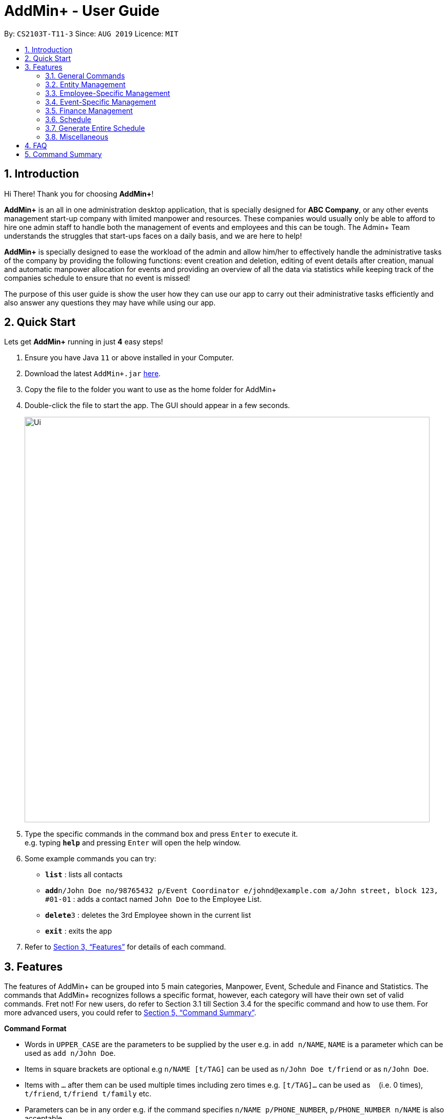 = AddMin+ - User Guide
:site-section: UserGuide
:toc:
:toc-title:
:toc-placement: preamble
:sectnums:
:imagesDir: images
:stylesDir: stylesheets
:xrefstyle: full
:experimental:
ifdef::env-github[]
:tip-caption: :bulb:
:note-caption: :information_source:
endif::[]
:repoURL: https://github.com/AY1920S1-CS2103T-T11-3/main

By: `CS2103T-T11-3`      Since: `AUG 2019`      Licence: `MIT`

== Introduction

Hi There! Thank you for choosing *AddMin+*!

*AddMin+* is an all in one administration desktop application, that is specially designed for *ABC Company*,
or any other events management start-up company with limited manpower and resources. These companies would usually
only be able to afford to hire one admin staff to handle both the management of events and employees and this can be tough.
The Admin+ Team understands the struggles that start-ups faces on a daily basis, and we are here to help!

*AddMin+* is specially designed to ease the workload of the admin and allow him/her to effectively handle the
administrative tasks of the company by providing the following functions: event creation and deletion, editing of
event details after creation, manual and automatic manpower allocation for events and providing an overview of all the
data via statistics while keeping track of the companies schedule to ensure that no event is missed!

The purpose of this user guide is show the user how they can use our app to carry out their administrative tasks
efficiently and also answer any questions they may have while using our app.

== Quick Start
Lets get *AddMin+* running in just *4* easy steps!

.  Ensure you have Java `11` or above installed in your Computer.
.  Download the latest `AddMin+.jar` link:{repoURL}/releases[here].
.  Copy the file to the folder you want to use as the home folder for AddMin+
.  Double-click the file to start the app. The GUI should appear in a few seconds.
+
image::Ui.png[width="790"]
+
.  Type the specific commands in the command box and press kbd:[Enter] to execute it. +
e.g. typing *`help`* and pressing kbd:[Enter] will open the help window.
.  Some example commands you can try:

* *`list`* : lists all contacts
* **`add`**`n/John Doe no/98765432 p/Event Coordinator e/johnd@example.com a/John street, block 123, #01-01` : adds a contact named `John Doe` to the Employee List.
* **`delete`**`3` : deletes the 3rd Employee shown in the current list
* *`exit`* : exits the app

.  Refer to <<Features>> for details of each command.

[[Features]]
== Features

====
The features of AddMin+ can be grouped into 5 main categories, Manpower, Event, Schedule and Finance and Statistics. The
commands that AddMin+ recognizes follows a specific format, however, each category will have their own set of valid commands.
Fret not! For new users, do refer to Section 3.1 till Section 3.4 for the specific command and how to use them.
For more advanced users, you could refer to <<Command Summary>>.

*Command Format*

* Words in `UPPER_CASE` are the parameters to be supplied by the user e.g. in `add n/NAME`, `NAME` is a parameter which can be used as `add n/John Doe`.
* Items in square brackets are optional e.g `n/NAME [t/TAG]` can be used as `n/John Doe t/friend` or as `n/John Doe`.
* Items with `…`​ after them can be used multiple times including zero times e.g. `[t/TAG]...` can be used as `{nbsp}` (i.e. 0 times), `t/friend`, `t/friend t/family` etc.
* Parameters can be in any order e.g. if the command specifies `n/NAME p/PHONE_NUMBER`, `p/PHONE_NUMBER n/NAME` is also acceptable.
* Previous commands can be accessed by using the *up-arrow keys*.
====

=== General Commands

==== Viewing help : `help`

Opens a help guide, a list of all commands for the user as a reference to.

Format: `help`

==== Search : `search`

Search for specific functions/properties

Format: `search`

==== Viewing help : `exit`

Exits and shuts down the program

Format: `exit`

=== Entity Management
AddMin+ contains two main entities - Employees and Events with similar commands, especially in Create, Read, Update and Delete (CRUD) operations.

==== List : `list_em | list_ev`

Employee: Shows the list of all employees on the company’s roster. Full details are truncated.

Event: Shows the list of all events on the company’s calendar. Full details are truncated.

Employee Format: `list_em`

Event Format: `list_ev`

==== Adding: `add | add_ev`

Employee: Adds an employee to the employee list

Event: Adds an event that the company is organizing or hosting to the company’s calendar.

Employee Format: `add n/NAME no/PHONE_NUMBER p/POSITION e/EMAIL a/ADDRESS [t/TAG]...`

Event Format: `add_ev n/EVENT_NAME m/MANPOWER_NEEDED on/DDMMYYYY till/DDMMYYYY at/LOCATION_NAME [t/TAG]...`

[TIP]
A employee can have any number of tags (including 0)

Add Employee Examples:
* `add n/John Doe no/98765432 p/cleaner e/johnd@example.com a/John street, block 123, #01-01`
* `add n/Betsy Crowe t/Enthusiastic p/CFO e/betsycrowe@example.com a/Newgate Prison no/1234567 t/criminal`

Add Event Examples:
* `add_ev n/Music Festival m/10 on/15092019 till/20092019 at/NUS t/Music`
* `add_ev n/Charity Run m/4 on/15092019 till/15092019 at/NUS`

==== Editing details : `edit_em | edit_ev`

Employee: Edit an existing employee in the employee list.

Event: Edits an existing event in the event list.

Employee Format: `edit_em INDEX n/NAME no/PHONE_NUMBER p/POSITION e/EMAIL a/ADDRESS [t/TAG]...`

Event Format Format: `edit_ev INDEX n/EVENT_NAME m/MANPOWER_NEEDED on/DDMMYYYY till/DDMMYYYY at/LOCATION_NAME [t/TAG]...`

****
* Edits the entity at the specified `INDEX`. The index refers to the index number shown in the displayed entity list. The index *must be a positive integer* 1, 2, 3, ...
* At least one of the optional fields must be provided.
* Existing values will be updated to the input values.
* When editing tags, the existing tags of the entity will be removed i.e adding of tags is not cumulative.
* You can remove all the entity's tags by typing `t/` without specifying any tags after it.
****

Employee Edit Examples:

* `edit_em 1 no/91234567 e/johndoe@example.com` +
Edits the employeePhone number and employeeEmail address of the 1st employee to be `91234567` and `johndoe@example.com` respectively.
* `edit_em 2 n/Betsy Crower t/` +
Edits the name of the 2nd employee to be `Betsy Crower` and clears all existing tags.

Event Edit Examples:

* `edit_ev 1 on/16092019` +
Edits the start date of the 1st event to be on the 16th September, 2019.
* `edit_ev 2 n/Concert t/` +
Edits the name of the 2nd event to be `Concert` and clears all existing tags.


==== Find: `find_em | find_ev`

Find entities whose names contain any of the given keywords.

Employee Format: `find_em KEYWORD [MORE_KEYWORDS]`

Event Format: `find_ev KEYWORD [MORE_KEYWORDS]`

****
* The search is case insensitive. e.g `hans` will match `Hans`
* The order of the keywords does not matter. e.g. `Hans Bo` will match `Bo Hans`
* Only the name of the entity is searched.
* Only full words will be matched e.g. `Han` will not match `Hans`
* Entities matching at least one keyword will be returned (i.e. `OR` search). e.g. `Hans Bo` will return `Hans Gruber`, `Bo Yang`
****

Examples:

* `find_em John` +
Returns `john` and `John Doe`
* `find_em Betsy Tim John` +
Returns any entity having names `Betsy`, `Tim`, or `John`

==== Deleting an entity : `delete_em | delete_ev`

Deletes the entity from the employee roster/event calendar.

Employee Format: `delete_em INDEX`

Event Format: `delete_ev INDEX`

****
* Deletes the entity at the specified `INDEX`.
* The index refers to the index number shown in the displayed employee list.
* The index *must be a positive integer* 1, 2, 3, ...
****

Examples:

* `list_em` +
`delete_em 2` +
Deletes the 2nd employee in the displayed employee list.
* `find Music` +
`delete_ev 1` +
Deletes the 1st event in the results of the `find` command.

=== Employee-Specific Management

==== Log Working Hours: `log`

Logs the working hours of the current employee for today. Useful for employees who are paid by the hour.

Format: `log INDEX DDMMYYYY HOURSWORKED`

****
* Logs working hours of a employee at the specified `INDEX`.
* The index refers to the index number shown in the displayed employee list.
* The index *must be a positive integer* 1, 2, 3, ...
* `HOURSWORKED` must be a positive integer.
* If the hours worked for that day is already recorded, a new entry will override the previous log.
****

Examples:

* `list_ev` +
`log 2 30092019 8` +
2nd Employee in the employee list is logged with 8 hours on the 30th September
* `log 2 30092019 7` +
2nd Employee in the employee list has 8 hours previously logged, is now overwritten with 7 hours.

//tag::calvin[]
=== Event-Specific Management
==== Automated allocation of Employees to Events: `allocate` (also a GUI feature)

Automatically chooses and allocates employees that meet the requirements to events .

Format: `allocate EVENT_INDEX [n/NUMBER] [t/TAG]...`

[TIP]
Fields in [] are optional.
Random selection of employee to allocate if supply exceeds demand of event.

****
* Allocates a `NUMBER` of employees to the event at the specified `EVENT_INDEX` filtered based on `TAG`.
* The `EVENT_INDEX` refers to the index number shown in the displayed event list.
* The `NUMBER` refers to the number of employees to be allocated to the event.
* Both `EVENT_INDEX` and `NUMBER` *must be a positive integer* 1, 2, 3, ...
* If no `NUMBER` is specified, it is assumed to be the current manpower count required by the event.

****

Examples:

* `allocate 1` +
Allocates available employees to the 1st event.
* `allocate 2 n/3 t/female` +
Allocates 3 employees who are tagged as 'female' to the 2nd event.


==== Manually allocation of Employees to Events: `allocatem`

Manually chooses and allocates employees to events.

Format: `allocatem EVENT_INDEX n/EMPLOYEE_INDEX`

****
* Allocates an employee with `EMPLOYEE_INDEX` to the event at the specified `EVENT_INDEX`.
* The `EVENT_INDEX` refers to the index number shown in the displayed event list.
* The `EMPLOYEE_INDEX` refers to the index number shown in the displayed employee list.
* Both `EVENT_INDEX` and `EMPLOYEE_INDEX` *must be a positive integer* 1, 2, 3, ...
****

Examples:

* `allocatem 1 n/2` +
Allocates the 2nd employee on the employee list to the 1st event on the event list.
//end::calvin[]
==== Setting a Date&Time to an Event

Sets a Date-Time mapping to an specific Event.

Format: `set_ev_dt EVENT_INDEX on/EVENT_DATE time/EVENT_DAYTIME`

****
* The `EVENT_INDEX` refers to the index number shown in the displayed event list.
* The `EVENT_INDEX` *must be a positive integer* 1, 2, 3, ...
* The `EVENT_DATE` *must be of the format* DD/MM/YYYY
* THE `EVENT_DATE` *must be within the Event's Start and End Date*
* The `EVENT_DAYTIME` *must be of the format* HHMM-HHMM
****
Examples:

* `set_ev_dt 2 on/18/10/2019 time/1000-2000` +
Sets the 2nd Event from the Event List a time period of 10am-10pm on the date 18th October 2019.

//tag::calvin2[]

==== Fetch Full Details of an Event: `fetch_ev` (also a GUI feature)

Fetches an event by displaying a pop-up window with full details of the event.

Format: `fetch_ev EVENT_INDEX`

****
* The `EVENT_INDEX` refers to the index number shown in the displayed event list.
* The `EVENT_INDEX` *must be a positive integer* 1, 2, 3, ...
****
Examples:

* `fetch_ev 2` +
Returns the 2rd event from the event list

Alternatively, simply *double-click the event* in the list.

image::BeforeFetch.png[width="600"]

After double-clicking, a pop-up window with details of the specified event should show:
*Notice there are 2 buttons near the centre of the window.*

image::AfterFetch.png[width="600"]

To allocate employees to this event, simply *click the 'allocate' button*.
After clicking the allocate button, the employee list should be updated.
Likewise, to free/deallocate employees, *click the 'free' button*.
[NOTE]
If the employee list is not updated, it means the current manpower available is insufficient to fulfil the
requirements of the event.

image::afterallocate.png[width="600"]

//end::calvin2[]

=== Finance Management

==== Generate Employee Payslip: `pay [coming in v2.0]`

Generates the payslip for an employee for a stated time period

Format: `pay n/EMPLOYEE_NUMBER f/DDMMYYY t/DDMMYYY`

****
* EMPLOYEE_NUMBER is the number of the employee on the displayed list. It must be a valid number.
* f/ and t/ represents "from" and "to", both DateTime periods.
* If the employee did not work during the time period stated, the payslip would not be generated.
****

Examples:

* `list_em` +
`pay 2 f/20082019 t/20102019` +
Generates the payslip of employee 2 from the 20th August - 20th October.

==== Generate Event Contract: `contract [coming in v2.0]`

Generates a contract that can be handed to the company's client. The contract will contains details of the event such as the location, budget, and date

Format: `contract n/EVENT_ID`

****
* EVENT_ID is a unique 3-digit number that acts as a serial key to identify events.
****

Examples:

* `contract n/005` +
Generates the contract for Event_ID 005.

=== Schedule
Welcome to Schedule! Wondering how to display and see what events you have on a specific Date or Month, or do you
want to have an overview of all the dates where you have an event? Then you are at the right place!

To get things started, all Schedule-related commands occurs in the Schedule Tab as seen from the figure below! You could either
click on the Schedule Tab or just simply type in any Schedule-related commands and AddMin+ will bring you there.

image::ScheduleUiDetailed.png[width="600"]

==== Display Schedule for a specific date
Lets say you want to check if you have any events on a specific date. Instead of looking through the list of events you have, you
could simply use the `display_schedule_date` command to do it!

Format: `display_schedule_date on/dd/MM/yyyy`

Examples:
`display_schedule on/02/12/2019`

****
* on/ represents the date in dd/MM/yyyy that the user wants to display
****

To display schedule for a specific date (20/11/2019):

1.  Either type `display_schedule_date on/20/11/2019` into the command box or click on the specific date from the date picker.

image::ScheduleUiStep1.png[width="600"]

2.  The result box will display a message which inform you how many events are being listed. In this case the message displayed
is "1 events listed!"

image::ScheduleUiStep2.png[width="600"]

3.  In the event list you will be able to see all the events that are on the specified date. In this case the only event that is on
20/11/2019 is "Talk by DEF Company".

image::ScheduleUiStep3.png[width="600"]

[TIP]
The event list will be empty and not display anything if there is no event on the specified date.

==== Display Schedule for a specific Month and Year
Now if you would want to see all the events you have on a specific month and year. Instead of looking through the list of events you have, you
could simply use the `display_schedule` command to do it!

Format: `display_schedule for/MM/yyyy`

Examples:
`display_schedule for/12/2019`

****
* for/ represents the month and year in MM/yyyy that the user wants to display
****

To display schedule for a specific Month and Year (11/2019):

1.  Either type `display_schedule for/11/2019` into the command box or click on the month year picker buttons to
navigate to the specific month and year.

image::ScheduleUiMonthStep1.png[width="600"]

2.  The result box will display a message which inform you how many events are being listed. In this case the message displayed
is "2 events listed!"

image::ScheduleUiMonthStep2.png[width="600"]

3.  In the event list you will be able to see all the events that are on the specified month, year. In this case there is 2 event
that is on 11/2019 which is "Talk by DEF Company" and "Birthday Party".

image::ScheduleUiMonthStep3.png[width="600"]

[TIP]
The event list will be empty and not display anything if there is no event on the specified month, year.

=== Generate Entire Schedule
Want to have an overview of all the dates that has an event? Use the `generate_schedule` command to do so. The `generate_schedule` command
looks through the entire list of events and generates a new list of all the dates which has an event and also display all the events that happens
on that date.

Format: `generate_schedule`

[TIP]
The `generate_schedule` command opens a new window to display the new list of information.

To display the entire schedule:

1.  Either type `generate_schedule` into the command box or click on the generate schedule button to display the entire schedule.

image::ScheduleUiGenerateStep1.png[width="600"]

2.  The result box will display the message "Schedule Generated".

image::ScheduleUiGenerateStep2.png[width="600"]

3.  A new window will open, displaying all the dates and events that is happening on those specific dates.

image::ScheduleUiGenerateStep3.png[width="600"]

[TIP]
The generated list will be empty and not display anything if there is no event in the current event list.

=== Miscellaneous

==== Generate Statistics: `stats_g`
Displays a set of statistics, Number of events, Number of employee etc

Format: `stats_g`

==== Clearing all entries : `clear`

Clears all entries from the address book and event book.

Format: `clear`

==== Saving the data

AddMin+ data are saved in the hard disk automatically after any command that changes the data. +
There is no need to save manually.



== FAQ

*Q*: How do I transfer my data to another Computer? +
*A*: Install the app in the other computer and overwrite the empty data file it creates with the file that contains the data of your previous Address Book folder.

== Command Summary

* *Help* : `help`
* *Search* : `search`
* *List Employees* : `list_em`
* *List Events* : `list_ev`
* *Add Employee*: `add n/NAME no/PHONE_NUMBER p/POSITION e/EMAIL a/ADDRESS [t/TAG]...` +
e.g. `add n/John Doe no/98765432 p/cleaner e/johnd@example.com a/John street, block 123, #01-01`
* *Add Event*: `add_ev n/Music Festival m/10 on/15092019 till/20092019 at/NUS t/Music` +
e.g. `add_ev n/Charity Run m/4 on/15092019 till/15092019 at/NUS`
* *Edit Employee*: `edit_em INDEX n/NAME no/PHONE_NUMBER p/POSITION e/EMAIL a/ADDRESS [t/TAG]...` +
e.g. `edit_em 1 no/91234567 e/johndoe@example.com`
* *Edit Event*: `edit_ev INDEX n/EVENT_NAME m/MANPOWER_NEEDED on/DDMMYYYY till/DDMMYYYY at/LOCATION_NAME [t/TAG]...` +
e.g. `edit_ev 2 n/Concert t/`
* *Find Employee*: `find_em KEYWORD [MORE_KEYWORDS]` +
e.g. `find_em John`
* *Find Event*: `find_ev KEYWORD [MORE_KEYWORDS]` +
e.g. `find_ev Music`
* *Delete Employee*: `delete_em INDEX` +
e.g. `delete_em 2`
* *Delete Event*: `delete_ev INDEX` +
e.g. `delete_ev 1`
* *Log Working Hours*: `log INDEX DDMMYYYY HOURSWORKED` +
e.g. `log 2 30092019 8`
* *Allocate Employees (Auto)*: `allocate EVENT_ID [f/TAGS]...` +
e.g. `allocate 1 n/2 t/female`
* *Allocate Employees (Manual)*: `allocateM EVENT_ID [n/EMPLOYEE_NUMBER]...` +
e.g. `allocatem 1 n/2 `
* *Set DateTime to Event*: `set_ev_dt EVENT_INDEX on/EVENT_DATE time/EVENT_DAYTIME` +
e.g. `set_ev_dt 2 on/18/10/2019 time/1000-2000`
* *Generate Employee Payslip*: `pay n/EMPLOYEE_NUMBER f/DDMMYYY t/DDMMYYY` +
e.g. `pay 2 f/20082019 t/20102019`
* *Generate Event Contract*: `contract n/EVENT_ID` +
e.g. `contract n/005`
* *View Schedule for specific date*: `view_schedule on/DDMMYYYY` +
e.g. `view_schedule on/02/12/2019`
* *Display Entire Schedule*: `display_schedule` +
e.g. `display_schedule`
* *Generate Statistics*: `stats_g` +
e.g. `stats_g`
* *Clear* : `clear`
* *Exit* : `exit`

